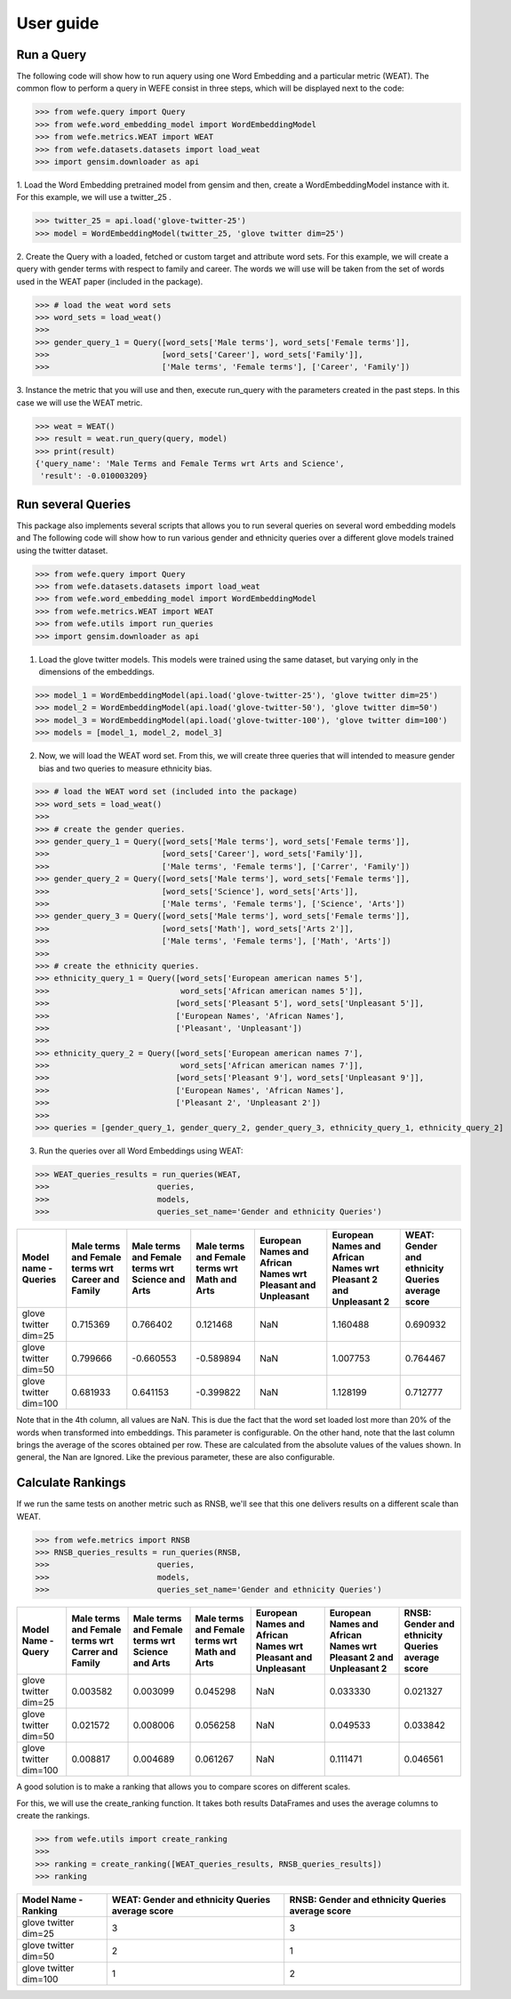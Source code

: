 .. title:: User guide : contents

.. _user_guide:

==================================================
User guide
==================================================


Run a Query
===================================================================

The following code will show how to run aquery using one Word Embedding and a particular metric (WEAT).
The common flow to perform a query in WEFE consist in three steps, which will be displayed next to the code:

>>> from wefe.query import Query
>>> from wefe.word_embedding_model import WordEmbeddingModel
>>> from wefe.metrics.WEAT import WEAT
>>> from wefe.datasets.datasets import load_weat
>>> import gensim.downloader as api

1. Load the Word Embedding pretrained model from gensim and then, create a WordEmbeddingModel instance with it.
For this example, we will use a twitter_25 .

>>> twitter_25 = api.load('glove-twitter-25')
>>> model = WordEmbeddingModel(twitter_25, 'glove twitter dim=25')

2. Create the Query with a loaded, fetched or custom target and attribute word sets.
For this example, we will create a query with gender terms with respect to family and career. 
The words we will use will be taken from the set of words used in the WEAT paper (included in the package).

>>> # load the weat word sets
>>> word_sets = load_weat()
>>> 
>>> gender_query_1 = Query([word_sets['Male terms'], word_sets['Female terms']],
>>>                        [word_sets['Career'], word_sets['Family']],
>>>                        ['Male terms', 'Female terms'], ['Career', 'Family'])

3. Instance the metric that you will use and then, execute run_query with the parameters created in the past steps.
In this case we will use the WEAT metric. 

>>> weat = WEAT()
>>> result = weat.run_query(query, model)
>>> print(result)
{'query_name': 'Male Terms and Female Terms wrt Arts and Science',
 'result': -0.010003209}

Run several Queries
===================

This package also implements several scripts that allows you to run several queries on several word embedding models and 
The following code will show how to run various gender and ethnicity queries over a different glove models trained using the twitter dataset. 


>>> from wefe.query import Query
>>> from wefe.datasets.datasets import load_weat
>>> from wefe.word_embedding_model import WordEmbeddingModel
>>> from wefe.metrics.WEAT import WEAT
>>> from wefe.utils import run_queries
>>> import gensim.downloader as api

1. Load the glove twitter models. This models were trained using the same dataset, but varying only in the dimensions of the embeddings. 

>>> model_1 = WordEmbeddingModel(api.load('glove-twitter-25'), 'glove twitter dim=25')
>>> model_2 = WordEmbeddingModel(api.load('glove-twitter-50'), 'glove twitter dim=50')
>>> model_3 = WordEmbeddingModel(api.load('glove-twitter-100'), 'glove twitter dim=100')
>>> models = [model_1, model_2, model_3]

2. Now, we will load the WEAT word set. From this, we will create three  queries that will intended to measure gender bias and two queries to measure ethnicity bias.

>>> # load the WEAT word set (included into the package)
>>> word_sets = load_weat()
>>> 
>>> # create the gender queries.
>>> gender_query_1 = Query([word_sets['Male terms'], word_sets['Female terms']],
>>>                        [word_sets['Career'], word_sets['Family']],
>>>                        ['Male terms', 'Female terms'], ['Carrer', 'Family'])
>>> gender_query_2 = Query([word_sets['Male terms'], word_sets['Female terms']],
>>>                        [word_sets['Science'], word_sets['Arts']],
>>>                        ['Male terms', 'Female terms'], ['Science', 'Arts'])
>>> gender_query_3 = Query([word_sets['Male terms'], word_sets['Female terms']],
>>>                        [word_sets['Math'], word_sets['Arts 2']],
>>>                        ['Male terms', 'Female terms'], ['Math', 'Arts'])
>>>
>>> # create the ethnicity queries.
>>> ethnicity_query_1 = Query([word_sets['European american names 5'],
>>>                            word_sets['African american names 5']],
>>>                           [word_sets['Pleasant 5'], word_sets['Unpleasant 5']],
>>>                           ['European Names', 'African Names'],
>>>                           ['Pleasant', 'Unpleasant'])
>>> 
>>> ethnicity_query_2 = Query([word_sets['European american names 7'],
>>>                            word_sets['African american names 7']], 
>>>                           [word_sets['Pleasant 9'], word_sets['Unpleasant 9']],
>>>                           ['European Names', 'African Names'],
>>>                           ['Pleasant 2', 'Unpleasant 2'])
>>>
>>> queries = [gender_query_1, gender_query_2, gender_query_3, ethnicity_query_1, ethnicity_query_2]

3. Run the queries over all Word Embeddings using WEAT:

>>> WEAT_queries_results = run_queries(WEAT,
>>>                       queries,
>>>                       models,
>>>                       queries_set_name='Gender and ethnicity Queries')

+------------------------+----------------------------------------------------+---------------------------------------------------+------------------------------------------------+---------------------------------------------------------------+-------------------------------------------------------------------+---------------------------------------------------+
| Model name - Queries   | Male terms and Female terms wrt Career and Family  | Male terms and Female terms wrt Science and Arts  | Male terms and Female terms wrt Math and Arts  | European Names and African Names wrt Pleasant and Unpleasant  | European Names and African Names wrt Pleasant 2 and Unpleasant 2  | WEAT: Gender and ethnicity Queries average score  |
+========================+====================================================+===================================================+================================================+===============================================================+===================================================================+===================================================+
| glove twitter dim=25   | 0.715369                                           | 0.766402                                          | 0.121468                                       | NaN                                                           | 1.160488                                                          | 0.690932                                          |
+------------------------+----------------------------------------------------+---------------------------------------------------+------------------------------------------------+---------------------------------------------------------------+-------------------------------------------------------------------+---------------------------------------------------+
| glove twitter dim=50   | 0.799666                                           | -0.660553                                         | -0.589894                                      | NaN                                                           | 1.007753                                                          | 0.764467                                          |
+------------------------+----------------------------------------------------+---------------------------------------------------+------------------------------------------------+---------------------------------------------------------------+-------------------------------------------------------------------+---------------------------------------------------+
| glove twitter dim=100  | 0.681933                                           | 0.641153                                          | -0.399822                                      | NaN                                                           | 1.128199                                                          | 0.712777                                          |
+------------------------+----------------------------------------------------+---------------------------------------------------+------------------------------------------------+---------------------------------------------------------------+-------------------------------------------------------------------+---------------------------------------------------+


Note that in the 4th column, all values are NaN. This is due the fact that the word set loaded lost more than 20% of the words when transformed into embeddings. 
This parameter is configurable.
On the other hand, note that the last column brings the average of the scores obtained per row. These are calculated from the absolute values of the values shown. 
In general, the Nan are Ignored. Like the previous parameter, these are also configurable.

Calculate Rankings
==================

If we run the same tests on another metric such as RNSB, we'll see that this one delivers results on a different scale than WEAT.

>>> from wefe.metrics import RNSB
>>> RNSB_queries_results = run_queries(RNSB,
>>>                       queries,
>>>                       models,
>>>                       queries_set_name='Gender and ethnicity Queries')

+-----------------------+----------------------------------------------------+---------------------------------------------------+------------------------------------------------+---------------------------------------------------------------+-------------------------------------------------------------------+---------------------------------------------------+
| Model Name - Query    | Male terms and Female terms wrt Carrer and Family  | Male terms and Female terms wrt Science and Arts  | Male terms and Female terms wrt Math and Arts  | European Names and African Names wrt Pleasant and Unpleasant  | European Names and African Names wrt Pleasant 2 and Unpleasant 2  | RNSB: Gender and ethnicity Queries average score  |
+=======================+====================================================+===================================================+================================================+===============================================================+===================================================================+===================================================+
| glove twitter dim=25  | 0.003582                                           | 0.003099                                          | 0.045298                                       | NaN                                                           | 0.033330                                                          | 0.021327                                          |
+-----------------------+----------------------------------------------------+---------------------------------------------------+------------------------------------------------+---------------------------------------------------------------+-------------------------------------------------------------------+---------------------------------------------------+
| glove twitter dim=50  | 0.021572                                           | 0.008006                                          | 0.056258                                       | NaN                                                           | 0.049533                                                          | 0.033842                                          |
+-----------------------+----------------------------------------------------+---------------------------------------------------+------------------------------------------------+---------------------------------------------------------------+-------------------------------------------------------------------+---------------------------------------------------+
| glove twitter dim=100 | 0.008817                                           | 0.004689                                          | 0.061267                                       | NaN                                                           | 0.111471                                                          | 0.046561                                          |
+-----------------------+----------------------------------------------------+---------------------------------------------------+------------------------------------------------+---------------------------------------------------------------+-------------------------------------------------------------------+---------------------------------------------------+


A good solution is to make a ranking that allows you to compare scores on different scales. 

For this, we will use the create_ranking function.
It takes both results DataFrames and uses the average columns to create the rankings.

>>> from wefe.utils import create_ranking
>>> 
>>> ranking = create_ranking([WEAT_queries_results, RNSB_queries_results])
>>> ranking

+-----------------------+---------------------------------------------------+---------------------------------------------------+
| Model Name - Ranking  | WEAT: Gender and ethnicity Queries average score  | RNSB: Gender and ethnicity Queries average score  |
+=======================+===================================================+===================================================+
| glove twitter dim=25  | 3                                                 | 3                                                 |
+-----------------------+---------------------------------------------------+---------------------------------------------------+
| glove twitter dim=50  | 2                                                 | 1                                                 |
+-----------------------+---------------------------------------------------+---------------------------------------------------+
| glove twitter dim=100 | 1                                                 | 2                                                 |
+-----------------------+---------------------------------------------------+---------------------------------------------------+
